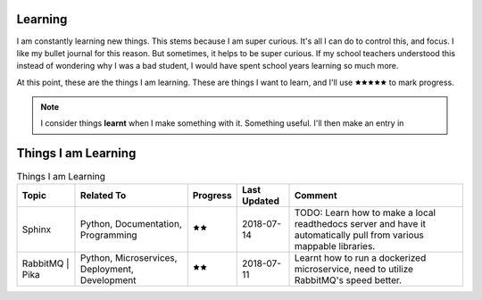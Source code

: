 
Learning
*********

I am constantly learning new things. This stems because I am super curious. It's all I can do to control this, and focus. I like my bullet journal for this reason. But sometimes, it helps to be super curious. If my school teachers understood this instead of wondering why I was a bad student, I would have spent school years learning so much more.

At this point, these are the things I am learning. These are things I want to learn, and I'll use 🟊🟊🟊🟊🟊 to mark progress.

.. NOTE:: 
    I consider things **learnt** when I make something with it. Something useful. I'll then make an entry in 

Things I am Learning
*********************

.. list-table:: Things I am Learning
    :header-rows: 1

    * - Topic
      - Related To
      - Progress
      - Last Updated
      - Comment
    * - Sphinx
      - Python, Documentation, Programming
      - 🟊🟊
      - 2018-07-14
      - TODO: Learn how to make a local readthedocs server and have it automatically pull from various mappable libraries.
    * - RabbitMQ | Pika
      - Python, Microservices, Deployment, Development
      - 🟊🟊
      - 2018-07-11
      - Learnt how to run a dockerized microservice, need to utilize RabbitMQ's speed better.

    